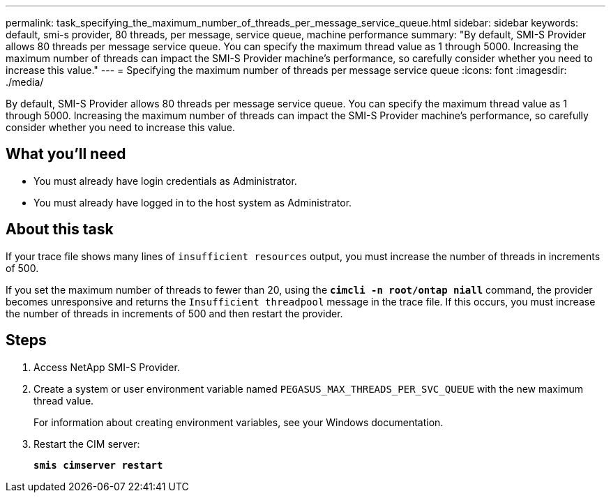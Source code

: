 ---
permalink: task_specifying_the_maximum_number_of_threads_per_message_service_queue.html
sidebar: sidebar
keywords: default, smi-s provider, 80 threads, per message, service queue, machine performance
summary: "By default, SMI-S Provider allows 80 threads per message service queue. You can specify the maximum thread value as 1 through 5000. Increasing the maximum number of threads can impact the SMI-S Provider machine’s performance, so carefully consider whether you need to increase this value."
---
= Specifying the maximum number of threads per message service queue
:icons: font
:imagesdir: ./media/

[.lead]
By default, SMI-S Provider allows 80 threads per message service queue. You can specify the maximum thread value as 1 through 5000. Increasing the maximum number of threads can impact the SMI-S Provider machine's performance, so carefully consider whether you need to increase this value.

== What you'll need

* You must already have login credentials as Administrator.
* You must already have logged in to the host system as Administrator.

== About this task

If your trace file shows many lines of `insufficient resources` output, you must increase the number of threads in increments of 500.

If you set the maximum number of threads to fewer than 20, using the `*cimcli -n root/ontap niall*` command, the provider becomes unresponsive and returns the `Insufficient threadpool` message in the trace file. If this occurs, you must increase the number of threads in increments of 500 and then restart the provider.

== Steps

. Access NetApp SMI-S Provider.
. Create a system or user environment variable named `PEGASUS_MAX_THREADS_PER_SVC_QUEUE` with the new maximum thread value.
+
For information about creating environment variables, see your Windows documentation.

. Restart the CIM server:
+
`*smis cimserver restart*`
